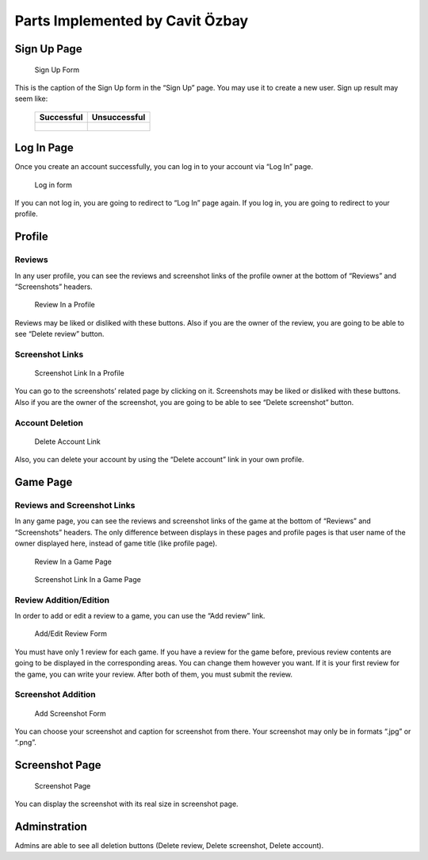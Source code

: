 
Parts Implemented by Cavit Özbay
********************************


Sign Up Page
============

.. figure:: signup.png
   :scale: 80 %
   :alt: Sign Up Form
   
   Sign Up Form

This is the caption of the Sign Up form in the “Sign Up” page. You may
use it to create a new user. Sign up result may seem like:

..

   +---------------------------------------+-----------------------------------------------------+
   |Successful                             | Unsuccessful                                        |
   +=======================================+=====================================================+
   |.. figure:: signupresultsuccessful.png |.. figure:: signupresultunsuccessful.png             |
   |   :scale: 80 %                        |   :scale: 80 %                                      |
   |   :alt: Successful Sign Up Result     |   :alt: Unsuccessful Sign Up Result                 |
   |                                       |                                                     |
   |                                       |                                                     |
   +---------------------------------------+-----------------------------------------------------+

Log In Page
===========

Once you create an account successfully, you can log in to your
account via “Log In” page.

.. figure:: login.png
   :scale: 80 %
   :alt: Log In Form

   Log in form

If you can not log in, you are going to redirect to “Log In” page
again. If you log in, you are going to redirect to your profile.


Profile
=======


Reviews
-------

In any user profile, you can see the reviews and screenshot links of
the profile owner at the bottom of “Reviews” and “Screenshots”
headers.

.. figure:: reviewinprofile.png
   :scale: 80 %
   :alt: Review In a Profile

   Review In a Profile

Reviews may be liked or disliked with these buttons. Also if you are
the owner of the review, you are going to be able to see “Delete
review” button.


Screenshot Links
----------------

.. figure:: screenshotlinkinprofile.png
   :scale: 80 %
   :alt: Screenshot Link In a Profile

   Screenshot Link In a Profile

You can go to the screenshots’ related page by clicking on it.
Screenshots may be liked or disliked with these buttons. Also if you
are the owner of the screenshot, you are going to be able to see
“Delete screenshot” button.


Account Deletion
----------------

.. figure:: deleteaccount.png
   :scale: 80 %
   :alt: Delete Account

   Delete Account Link

Also, you can delete your account by using the “Delete account” link
in your own profile.


Game Page
=========


Reviews  and Screenshot Links
-----------------------------

In any game page, you can see the reviews and screenshot links of the
game at the bottom of “Reviews” and “Screenshots” headers. The only
difference between displays in these pages and profile pages is that
user name of the owner displayed here, instead of game title (like
profile page).

.. figure:: reviewingamepage.png
   :scale: 80 %
   :alt: Review In a Game Page

   Review In a Game Page

.. figure:: sslinkingamepage.png
   :scale: 80 %
   :alt: Screenshot Link In a Game Page

   Screenshot Link In a Game Page


Review Addition/Edition
-----------------------

In order to add or edit a review to a game, you can use the “Add
review” link.

.. figure:: addreview.png
   :scale: 80 %
   :alt: Add/Edit Review Form

   Add/Edit Review Form


You must have only 1 review for each game. If you have a review for
the game before, previous review contents are going to be displayed in
the corresponding areas. You can change them however you want. If it
is your first review for the game, you can write your review. After
both of them, you must submit the review.


Screenshot Addition
-------------------

.. figure:: addscreenshot.png
   :scale: 80 %
   :alt: Add Screenshot Form

   Add Screenshot Form

You can choose your screenshot and caption for screenshot from there.
Your screenshot may only be in formats “.jpg” or “.png”.


Screenshot Page
===============

.. figure:: screenshotpage.png
   :scale: 80 %
   :alt: Screenshot Page

   Screenshot Page

You can display the screenshot with its real size in screenshot page.


Adminstration
=============

Admins are able to see all deletion buttons (Delete review, Delete
screenshot, Delete account).
